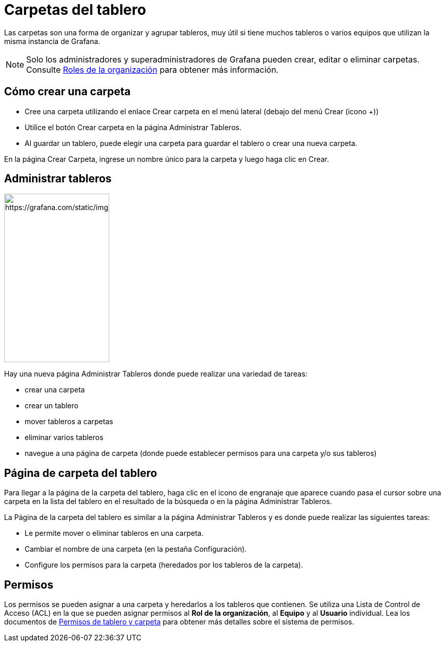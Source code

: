 = Carpetas del tablero

Las carpetas son una forma de organizar y agrupar tableros, muy útil si tiene muchos tableros o varios equipos que utilizan la misma instancia de Grafana.

[NOTE]
====
Solo los administradores y superadministradores de Grafana pueden crear, editar o eliminar carpetas. Consulte xref:permisos/roles-de-la-organizacion.adoc[Roles de la organización] para obtener más información.
====

== Cómo crear una carpeta

* Cree una carpeta utilizando el enlace Crear carpeta en el menú lateral (debajo del menú Crear (icono +))
* Utilice el botón Crear carpeta en la página Administrar Tableros.
* Al guardar un tablero, puede elegir una carpeta para guardar el tablero o crear una nueva carpeta.

En la página Crear Carpeta, ingrese un nombre único para la carpeta y luego haga clic en Crear.

== Administrar tableros

image::image150.png[https://grafana.com/static/img/docs/v50/manage_dashboard_menu.png,width=205,height=329]

Hay una nueva página Administrar Tableros donde puede realizar una variedad de tareas:

* crear una carpeta
* crear un tablero
* mover tableros a carpetas
* eliminar varios tableros
* navegue a una página de carpeta (donde puede establecer permisos para una carpeta y/o sus tableros)

== Página de carpeta del tablero

Para llegar a la página de la carpeta del tablero, haga clic en el icono de engranaje que aparece cuando pasa el cursor sobre una carpeta en la lista del tablero en el resultado de la búsqueda o en la página Administrar Tableros.

La Página de la carpeta del tablero es similar a la página Administrar Tableros y es donde puede realizar las siguientes tareas:

* Le permite mover o eliminar tableros en una carpeta.
* Cambiar el nombre de una carpeta (en la pestaña Configuración).
* Configure los permisos para la carpeta (heredados por los tableros de la carpeta).

== Permisos

Los permisos se pueden asignar a una carpeta y heredarlos a los tableros que contienen. Se utiliza una Lista de Control de Acceso (ACL) en la que se pueden asignar permisos al *Rol de la organización*, al *Equipo* y al *Usuario* individual. Lea los documentos de xref:permisos-de-tablero-y-carpeta/permisos-de-tablero-y-carpeta.adoc[Permisos de tablero y carpeta] para obtener más detalles sobre el sistema de permisos.
